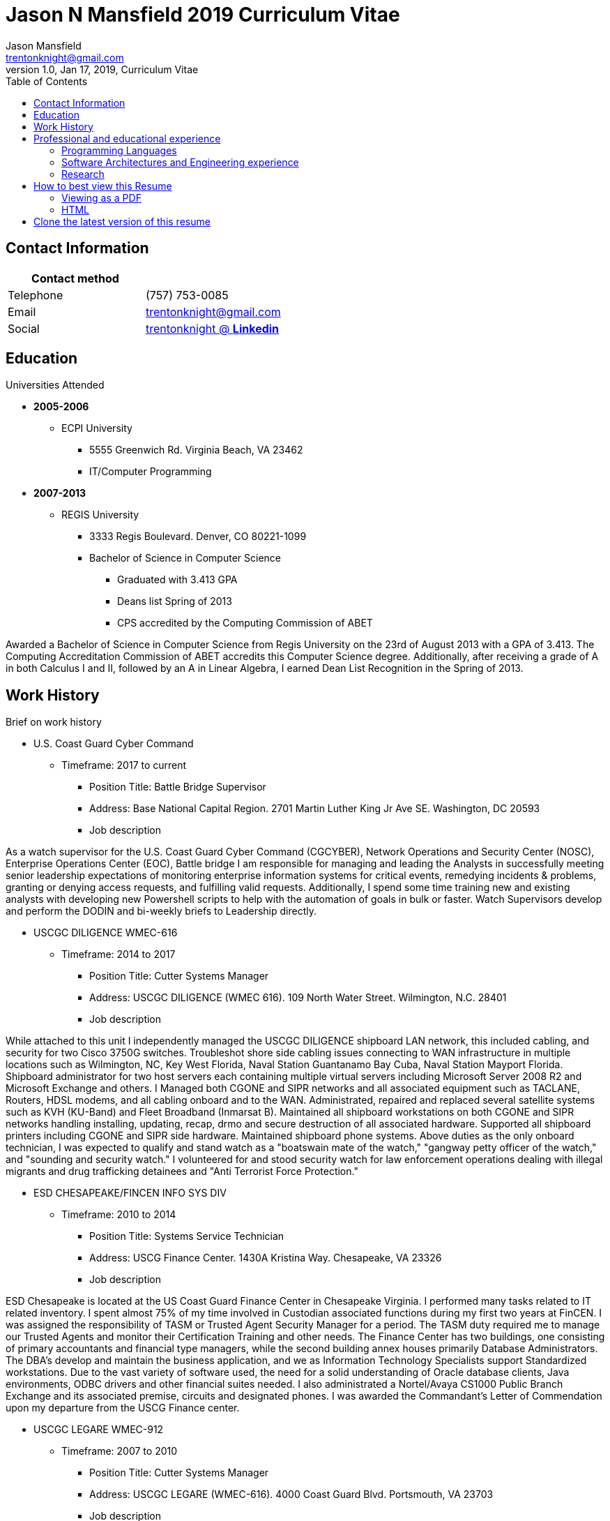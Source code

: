 = Jason N Mansfield 2019 Curriculum Vitae
Jason Mansfield  <trentonknight@gmail.com>
1.0, Jan 17, 2019, Curriculum Vitae
:toc: left
:icons: font
:source-highlighter: prettify
//:source-highlighter: rouge


== Contact Information

[%header,cols=2*]
|===
|Contact method
|

|Telephone
|(757) 753-0085

|Email
|trentonknight@gmail.com

|Social
|https://www.linkedin.com/in/trentonknight/[trentonknight @ *Linkedin*]

|===



== Education
.Universities Attended
* *2005-2006*
** ECPI University
*** 5555 Greenwich Rd. Virginia Beach, VA 23462
*** IT/Computer Programming
* *2007-2013* 
** REGIS University
*** 3333 Regis Boulevard. Denver, CO 80221-1099
*** Bachelor of Science in Computer Science
**** Graduated with 3.413 GPA
**** Deans list Spring of 2013
**** CPS accredited by the Computing Commission of ABET
****
Awarded a Bachelor of Science in Computer Science from Regis University on the 23rd of August 2013 with a GPA of 3.413. The Computing Accreditation Commission of ABET accredits this Computer Science degree. Additionally, after receiving a grade of A in both Calculus I and II, followed by an A in Linear Algebra, I earned Dean List Recognition in the Spring of 2013.
****

== Work History

.Brief on work history
* U.S. Coast Guard Cyber Command
** Timeframe: 2017 to current
*** Position Title: Battle Bridge Supervisor
*** Address: Base National Capital Region. 2701 Martin Luther King Jr Ave SE. Washington, DC 20593
*** Job description
****
As a watch supervisor for the U.S. Coast Guard Cyber Command (CGCYBER), Network Operations and Security Center (NOSC), Enterprise Operations Center (EOC), Battle bridge I am responsible for managing and leading the Analysts in successfully meeting senior leadership expectations of monitoring enterprise information systems for critical events, remedying incidents & problems, granting or denying access requests, and fulfilling valid requests. Additionally, I spend some time training new and existing analysts with developing new Powershell scripts to help with the automation of goals in bulk or faster. Watch Supervisors develop and perform the DODIN and bi-weekly briefs to Leadership directly.
****
* USCGC DILIGENCE WMEC-616
** Timeframe: 2014 to 2017
*** Position Title: Cutter Systems Manager
*** Address: USCGC DILIGENCE (WMEC 616). 109 North Water Street. Wilmington, N.C. 28401
*** Job description
****
While attached to this unit I independently managed the USCGC DILIGENCE shipboard LAN network, this included cabling, and security for two Cisco 3750G switches. Troubleshot shore side cabling issues connecting to WAN infrastructure in multiple locations such as Wilmington, NC, Key West Florida, Naval Station Guantanamo Bay Cuba, Naval Station Mayport Florida. Shipboard administrator for two host servers each containing multiple virtual servers including Microsoft Server 2008 R2 and Microsoft Exchange and others. I Managed both CGONE and SIPR networks and all associated equipment such as TACLANE, Routers, HDSL modems, and all cabling onboard and to the WAN. Administrated, repaired and replaced several satellite systems such as KVH (KU-Band) and Fleet Broadband (Inmarsat B). Maintained all shipboard workstations on both CGONE and SIPR networks handling installing, updating, recap, drmo and secure destruction of all associated hardware. Supported all shipboard printers including CGONE and SIPR side hardware. Maintained shipboard phone systems. Above duties as the only onboard technician, I was expected to qualify and stand watch as a "boatswain mate of the watch," "gangway petty officer of the watch," and "sounding and security watch." I volunteered for and stood security watch for law enforcement operations dealing with illegal migrants and drug trafficking detainees and "Anti Terrorist Force Protection."
****
* ESD CHESAPEAKE/FINCEN INFO SYS DIV
** Timeframe: 2010 to 2014
*** Position Title: Systems Service Technician
*** Address: USCG Finance Center. 1430A Kristina Way. Chesapeake, VA 23326
*** Job description
****
ESD Chesapeake is located at the US Coast Guard Finance Center in Chesapeake Virginia. I performed many tasks related to IT related inventory. I spent almost 75% of my time involved in Custodian associated functions during my first two years at FinCEN. I was assigned the responsibility of TASM or Trusted Agent Security Manager for a period. The TASM duty required me to manage our Trusted Agents and monitor their Certification Training and other needs. The Finance Center has two buildings, one consisting of primary accountants and financial type managers, while the second building annex houses primarily Database Administrators. The DBA's develop and maintain the business application, and we as Information Technology Specialists support Standardized workstations. Due to the vast variety of software used, the need for a solid understanding of Oracle database clients, Java environments, ODBC drivers and other financial suites needed. I also administrated a Nortel/Avaya CS1000 Public Branch Exchange and its associated premise, circuits and designated phones. I was awarded the Commandant’s Letter of Commendation upon my departure from the USCG Finance center.
****
* USCGC LEGARE WMEC-912
** Timeframe: 2007 to 2010
*** Position Title: Cutter Systems Manager
*** Address: USCGC LEGARE (WMEC-616). 4000 Coast Guard Blvd. Portsmouth, VA 23703
*** Job description
****
During my service with the USCGC LEGARE WMEC-912. I was a Surface swimmer, Combat Watchstander, Radio Watchstander, Bearing taker, Anti Terrorism Force Protection and many other responsibilities. Our primary missions were Law Enforcement related. Technician wise I administrated a Windows Exchange server and our Windows based customers as well as maintained an eON PBX and associated cabling. Satellite connectivity was always an issue and required constant adjustments and maintenance. During a 2009 mission to Africa I was appointed to administrate a VMWare based Linux server which hosted our guest nations, this was part of an ongoing effort to improve various African countries maritime security forces. I also installed and administrated our SCCS or Shipboard Command and Control System a UNIX based platform. I received a Letter of Commendation at the end of this tour.

****
* U.S. NAVY STRIKE FIGHTER SQUADRON EIGHT-ONE VFA-81
** Timeframe: 2003 to 2005
*** Position Title: Aviation Ordnanceman (AO) 
*** Address: Naval Air Station Oceana. 1750 Tomcat Blvd. Virginia Beach, VA 23460 
*** Job description
****
In 2004 VFA-81 I deployed with Carrier Air Wing Seventeen CVW-17 on the USS John F. Kennedy CV-67 for its final cruise before decommissioning. My time in the Mediterranean and the Arabian Sea consisting of standard Aviation Ordnanceman tasks such as weapons systems maintenance, loading team member and other flight operation related efforts on the flight deck. During the course of operations in Iraq, 54,000 pounds of ordnance were dropped by the jets of CVW-17 squadrons, including F/A-18s Hornets from the Blue blaster of Strike Fighter Squadron (VFA) 34, the Rampagers of VFA-83, the Sunliners of VFA-81 and F-14 Tomcats from the Jolly Rogers of Fighter Squadron (VF) 103. The John F. Kennedy Strike group supported Operations "Iraqi Freedom," "Enduring Freedom," and "Al Fajr." During flight operations, I spend the majority of my time (arming) and retrieving (de-arming if needed) several jets, something which became critical near the end of this patrol during Al Fajr or the second battle of Fallujah.

****
* U.S. NAVY STRIKE FIGHTER SQUADRON ONE TWO FIVE VFA-125
** Timeframe: 2001 to 2003
*** Position Title: Aviation Ordnanceman (AO)
*** Address: 330 Reeve Blvd. Hangar 5 Mod 1. Naval Air Station Lemoore, CA 93246
*** Job description
****
I spent my first two years in the US Navy at STRIKE FIGHTER SQUADRON ONE TWO FIVE VFA-125 ROUGH RAIDERS directly after boot camp and A school. I learned how to load and lead ordnance loading teams in a professional manner, flight deck operations, ordnance safety and many other basics during this timeframe. I had the pleasure of working with and for US Marines during my time with the Rough Raiders. I was awarded a Letter of Commendation at the end of this tour.
****
== Professional and educational experience
=== Programming Languages
I have the most experience with the following languages.

==== RUST
[source, rust]
----
fn aws_serverless(){
  println!("Currently working to develop a service with AWS Lambda");
}

fn main() {
    println!("RUST language!");
}
----
==== C and C++
[source, cpp]
----
int main() {
  cout << "C and C++";
  cout << "Used throughout college for learning basic algorithms."
}
----
==== Python
[source, python]
----
import pandas as used_for_searching_csv_files
from  scipy import used_for_many_years_scipy_addict
import matplotlib.pyplot as used_for_years
import numpy as same
from sklearn import of_course

print("Python!")
----
==== Powershell  
[source, powershell]
----
import-module activedirectory

$Session = New-PSSession -ConfigurationName Microsoft.Exchange 

write-host "Primarily use Powershell for analyst efforts at CGCYBER."
----

==== LaTeX 
[source, LaTeX]
----
\documentclass{article}
\begin{document}
LaTeX
\end{document}
----

==== Java 

[source, Java]
----
public class MainActivity extends Activity {

    @Override
    protected void onCreate(Bundle savedInstanceState) {

    String java = "Used Android Studio primarily throughout college. Used for senior
    capstone project."
}
----

=== Software Architectures and Engineering experience

----
Openstack, Moodle, Wordpress, Microsoft Active Directory and Exchange, Git hosting, Docker, and custom websites using various open source SQL database. 
----

=== Research

----
My current effort is to create a serverless application using the RUST Language with a container based platform. I am exploring options with various approaches such as AWS Lambda, Kubernetes, and Apache OpenWhisk. Clearly RUST is a new language and for now some efforts may require use of Node.js. Additionally, I am investigating WebAssembly    
----


== How to best view this Resume

=== Viewing as a PDF

To view as a PDF use the following URL: link:https://github.com/trentonknight/jnmansfield_cvitae/blob/master/jnmansfield_resume2019.pdf[jnmansfield_resume2019.pdf]

=== HTML

This resume has been written for viewing as plain text ascii or may be improved using link:https://asciidoctor.org/[asciidoctor.]


TIP: This text should be saved with the extension *.adoc.

==== Viewing resume in HTML format

To view this resume as HTML use the following steps. 

===== Change the file format extension to *.adoc.
----
mv jnmansfield_resume2019.txt jnmansfield_resume.adoc
----

===== Install asciidoctor
The asciidoctor tool must be installed. Examples are below or may be
found on *Github* here:
link:https://github.com/asciidoctor/asciidoctor[asciidoctor @ *GitHub*]

Arch Linux
----
pacman -S asciidoctor
----

Fedora Linux
----
dnf -y install asciidoctor
----

Ruby Install
----
gem install asciidoctor
----

Install from source code
----
git clone https://github.com/asciidoctor/asciidoctor.git
----

===== Use asciidoctor to create a HTML version

----
asciidoctor jnmansfield_resume2019.adoc
----

====== Add CSS using asciidoctor-stylesheet-factory
----
asciidoctor -a stylesheet=gonavy.css jnmansfield_resume2019.adoc
----

== Clone the latest version of this resume
The latest version of this resume may be retrieved here: 
----
git clone https://github.com/trentonknight/jnmansfield_cvitae.git
----



